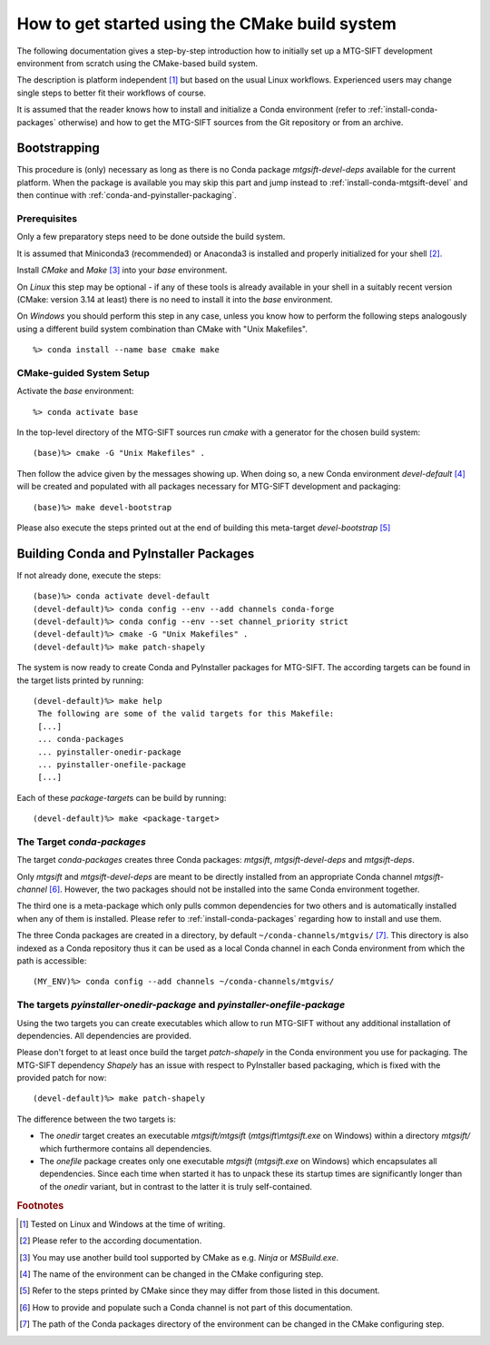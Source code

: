 How to get started using the CMake build system
===============================================

The following documentation gives a step-by-step introduction how to initially
set up a MTG-SIFT development environment from scratch using the CMake-based
build system.

The description is platform independent [#f1]_ but based on the usual Linux
workflows. Experienced users may change single steps to better fit their
workflows of course.

It is assumed that the reader knows how to install and initialize a Conda
environment (refer to :ref:`install-conda-packages` otherwise) and how to get
the MTG-SIFT sources from the Git repository or from an archive.

Bootstrapping
-------------

This procedure is (only) necessary as long as there is no Conda package
*mtgsift-devel-deps* available for the current platform. When the package is
available you may skip this part and jump instead to
:ref:`install-conda-mtgsift-devel` and then continue with
:ref:`conda-and-pyinstaller-packaging`.

Prerequisites
+++++++++++++

Only a few preparatory steps need to be done outside the build system.

It is assumed that Miniconda3 (recommended) or Anaconda3 is installed and
properly initialized for your shell [#f2]_.

Install *CMake* and *Make* [#f3]_ into your *base* environment.

On *Linux* this step may be optional - if any of these tools is already
available in your shell in a suitably recent version (CMake: version 3.14 at
least) there is no need to install it into the *base* environment.

On *Windows* you should perform this step in any case, unless you know how to
perform the following steps analogously using a different build system
combination than CMake with "Unix Makefiles".

::

  %> conda install --name base cmake make

CMake-guided System Setup
+++++++++++++++++++++++++

Activate the *base* environment::

  %> conda activate base

In the top-level directory of the MTG-SIFT sources run *cmake* with a generator
for the chosen build system::

  (base)%> cmake -G "Unix Makefiles" .

Then follow the advice given by the messages showing up. When doing so, a new
Conda environment *devel-default* [#f4]_ will be created and populated with
all packages necessary for MTG-SIFT development and packaging::

  (base)%> make devel-bootstrap

Please also execute the steps printed out at the end of building this
meta-target *devel-bootstrap* [#f5]_

.. _conda-and-pyinstaller-packaging:

Building Conda and PyInstaller Packages
---------------------------------------

If not already done, execute the steps::

  (base)%> conda activate devel-default
  (devel-default)%> conda config --env --add channels conda-forge
  (devel-default)%> conda config --env --set channel_priority strict
  (devel-default)%> cmake -G "Unix Makefiles" .
  (devel-default)%> make patch-shapely

The system is now ready to create Conda and PyInstaller packages for
MTG-SIFT. The according targets can be found in the target lists printed by
running::

  (devel-default)%> make help
   The following are some of the valid targets for this Makefile:
   [...]
   ... conda-packages
   ... pyinstaller-onedir-package
   ... pyinstaller-onefile-package
   [...]

Each of these *package-target*\ s can be build by running::

   (devel-default)%> make <package-target>

.. _conda-packaging:

The Target *conda-packages*
+++++++++++++++++++++++++++

The target *conda-packages* creates three Conda packages: *mtgsift*,
*mtgsift-devel-deps* and *mtgsift-deps*.

Only *mtgsift* and *mtgsift-devel-deps* are meant to be directly installed
from an appropriate Conda channel *mtgsift-channel* [#f6]_. However, the two
packages should not be installed into the same Conda environment together.

The third one is a meta-package which only pulls common dependencies for two
others and is automatically installed when any of them is installed. Please
refer to :ref:`install-conda-packages` regarding how to install and use them.

The three Conda packages are created in a directory, by default
``~/conda-channels/mtgvis/`` [#f7]_. This directory is also indexed as a Conda
repository thus it can be used as a local Conda channel in each Conda
environment from which the path is accessible::

  (MY_ENV)%> conda config --add channels ~/conda-channels/mtgvis/

.. _pyinstaller-packaging:

The targets *pyinstaller-onedir-package* and *pyinstaller-onefile-package*
++++++++++++++++++++++++++++++++++++++++++++++++++++++++++++++++++++++++++

Using the two targets you can create executables which allow to run MTG-SIFT
without any additional installation of dependencies. All dependencies are
provided.

Please don't forget to at least once build the target *patch-shapely* in the
Conda environment you use for packaging. The MTG-SIFT dependency *Shapely* has
an issue with respect to PyInstaller based packaging, which is fixed with the
provided patch for now::

  (devel-default)%> make patch-shapely

The difference between the two targets is:

- The *onedir* target creates an executable *mtgsift/mtgsift*
  (*mtgsift\\mtgsift.exe* on Windows) within a directory *mtgsift/* which
  furthermore contains all dependencies.
- The *onefile* package creates only one executable *mtgsift* (*mtgsift.exe*
  on Windows) which encapsulates all dependencies. Since each time when
  started it has to unpack these its startup times are significantly longer
  than of the *onedir* variant, but in contrast to the latter it is truly
  self-contained.


.. rubric:: Footnotes

.. [#f1] Tested on Linux and Windows at the time of writing.
.. [#f2] Please refer to the according documentation.
.. [#f3] You may use another build tool supported by CMake as e.g. *Ninja* or
         *MSBuild.exe*.
.. [#f4] The name of the environment can be changed in the CMake configuring
         step.
.. [#f5] Refer to the steps printed by CMake since they may differ from those
	 listed in this document.
.. [#f6] How to provide and populate such a Conda channel is not part of this
         documentation.
.. [#f7] The path of the Conda packages directory of the environment can be
         changed in the CMake configuring step.
